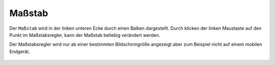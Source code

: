 Maßstab
=======

Der ``Maßstab`` wird in der linken unteren Ecke durch einen Balken dargestellt.
Durch klicken der linken Maustaste auf den Punkt im Maßstabsregler, kann der Maßstab beliebig verändert werden.

Der Maßstabsregler wird nur ab einer bestimmten Bildschirmgröße angezeigt aber zum Beispiel nicht auf einem mobilen Endgerät.

 .. figure:: ../../../screenshots/massstab.png
   :align: center
   :width: 11em
